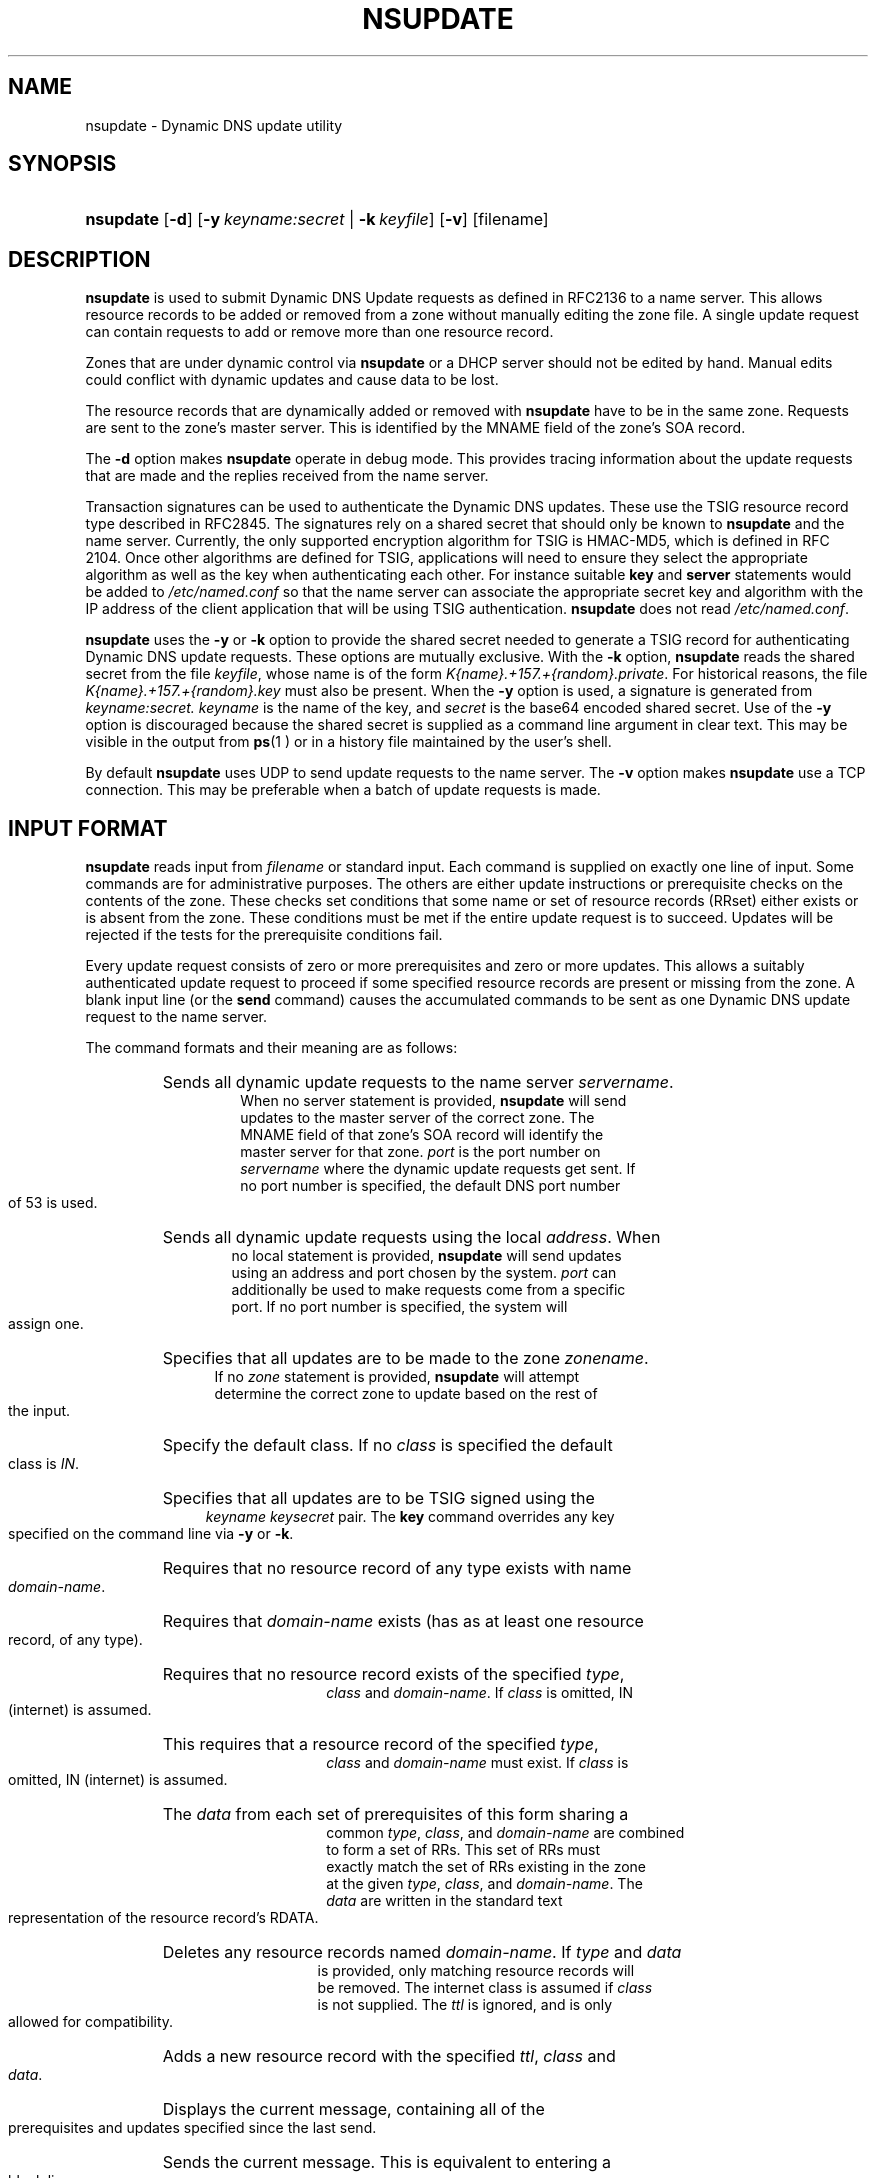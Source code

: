.\" Copyright (C) 2004, 2005 Internet Systems Consortium, Inc. ("ISC")
.\" Copyright (C) 2000, 2001, 2003 Internet Software Consortium.
.\" 
.\" Permission to use, copy, modify, and distribute this software for any
.\" purpose with or without fee is hereby granted, provided that the above
.\" copyright notice and this permission notice appear in all copies.
.\" 
.\" THE SOFTWARE IS PROVIDED "AS IS" AND ISC DISCLAIMS ALL WARRANTIES WITH
.\" REGARD TO THIS SOFTWARE INCLUDING ALL IMPLIED WARRANTIES OF MERCHANTABILITY
.\" AND FITNESS. IN NO EVENT SHALL ISC BE LIABLE FOR ANY SPECIAL, DIRECT,
.\" INDIRECT, OR CONSEQUENTIAL DAMAGES OR ANY DAMAGES WHATSOEVER RESULTING FROM
.\" LOSS OF USE, DATA OR PROFITS, WHETHER IN AN ACTION OF CONTRACT, NEGLIGENCE
.\" OR OTHER TORTIOUS ACTION, ARISING OUT OF OR IN CONNECTION WITH THE USE OR
.\" PERFORMANCE OF THIS SOFTWARE.
.\"
.\" $Id: nsupdate.8,v 1.24.2.6 2005/05/12 23:55:40 sra Exp $
.\"
.hy 0
.ad l
.\"Generated by db2man.xsl. Don't modify this, modify the source.
.de Sh \" Subsection
.br
.if t .Sp
.ne 5
.PP
\fB\\$1\fR
.PP
..
.de Sp \" Vertical space (when we can't use .PP)
.if t .sp .5v
.if n .sp
..
.de Ip \" List item
.br
.ie \\n(.$>=3 .ne \\$3
.el .ne 3
.IP "\\$1" \\$2
..
.TH "NSUPDATE" 8 "Jun 30, 2000" "" ""
.SH NAME
nsupdate \- Dynamic DNS update utility
.SH "SYNOPSIS"
.HP 9
\fBnsupdate\fR [\fB\-d\fR] [\fB\fB\-y\ \fIkeyname:secret\fR\fR\fR | \fB\fB\-k\ \fIkeyfile\fR\fR\fR] [\fB\-v\fR] [filename]
.SH "DESCRIPTION"
.PP
 \fBnsupdate\fR is used to submit Dynamic DNS Update requests as defined in RFC2136 to a name server\&. This allows resource records to be added or removed from a zone without manually editing the zone file\&. A single update request can contain requests to add or remove more than one resource record\&.
.PP
Zones that are under dynamic control via \fBnsupdate\fR or a DHCP server should not be edited by hand\&. Manual edits could conflict with dynamic updates and cause data to be lost\&.
.PP
The resource records that are dynamically added or removed with \fBnsupdate\fR have to be in the same zone\&. Requests are sent to the zone's master server\&. This is identified by the MNAME field of the zone's SOA record\&.
.PP
The \fB\-d\fR option makes \fBnsupdate\fR operate in debug mode\&. This provides tracing information about the update requests that are made and the replies received from the name server\&.
.PP
Transaction signatures can be used to authenticate the Dynamic DNS updates\&. These use the TSIG resource record type described in RFC2845\&. The signatures rely on a shared secret that should only be known to \fBnsupdate\fR and the name server\&. Currently, the only supported encryption algorithm for TSIG is HMAC\-MD5, which is defined in RFC 2104\&. Once other algorithms are defined for TSIG, applications will need to ensure they select the appropriate algorithm as well as the key when authenticating each other\&. For instance suitable \fBkey\fR and \fBserver\fR statements would be added to \fI/etc/named\&.conf\fR so that the name server can associate the appropriate secret key and algorithm with the IP address of the client application that will be using TSIG authentication\&. \fBnsupdate\fR does not read \fI/etc/named\&.conf\fR\&.
.PP
 \fBnsupdate\fR uses the \fB\-y\fR or \fB\-k\fR option to provide the shared secret needed to generate a TSIG record for authenticating Dynamic DNS update requests\&. These options are mutually exclusive\&. With the \fB\-k\fR option, \fBnsupdate\fR reads the shared secret from the file \fIkeyfile\fR, whose name is of the form \fIK{name}\&.+157\&.+{random}\&.private\fR\&. For historical reasons, the file \fIK{name}\&.+157\&.+{random}\&.key\fR must also be present\&. When the \fB\-y\fR option is used, a signature is generated from \fIkeyname:secret\&.\fR  \fIkeyname\fR is the name of the key, and \fIsecret\fR is the base64 encoded shared secret\&. Use of the \fB\-y\fR option is discouraged because the shared secret is supplied as a command line argument in clear text\&. This may be visible in the output from \fBps\fR(1 ) or in a history file maintained by the user's shell\&.
.PP
By default \fBnsupdate\fR uses UDP to send update requests to the name server\&. The \fB\-v\fR option makes \fBnsupdate\fR use a TCP connection\&. This may be preferable when a batch of update requests is made\&.
.SH "INPUT FORMAT"
.PP
 \fBnsupdate\fR reads input from \fIfilename\fR or standard input\&. Each command is supplied on exactly one line of input\&. Some commands are for administrative purposes\&. The others are either update instructions or prerequisite checks on the contents of the zone\&. These checks set conditions that some name or set of resource records (RRset) either exists or is absent from the zone\&. These conditions must be met if the entire update request is to succeed\&. Updates will be rejected if the tests for the prerequisite conditions fail\&.
.PP
Every update request consists of zero or more prerequisites and zero or more updates\&. This allows a suitably authenticated update request to proceed if some specified resource records are present or missing from the zone\&. A blank input line (or the \fBsend\fR command) causes the accumulated commands to be sent as one Dynamic DNS update request to the name server\&.
.PP
The command formats and their meaning are as follows: 
.TP
.HP 7 \fBserver\fR {servername} [port]
Sends all dynamic update requests to the name server \fIservername\fR\&. When no server statement is provided, \fBnsupdate\fR will send updates to the master server of the correct zone\&. The MNAME field of that zone's SOA record will identify the master server for that zone\&. \fIport\fR is the port number on \fIservername\fR where the dynamic update requests get sent\&. If no port number is specified, the default DNS port number of 53 is used\&.
.TP
.HP 6 \fBlocal\fR {address} [port]
Sends all dynamic update requests using the local \fIaddress\fR\&. When no local statement is provided, \fBnsupdate\fR will send updates using an address and port chosen by the system\&. \fIport\fR can additionally be used to make requests come from a specific port\&. If no port number is specified, the system will assign one\&.
.TP
.HP 5 \fBzone\fR {zonename}
Specifies that all updates are to be made to the zone \fIzonename\fR\&. If no \fIzone\fR statement is provided, \fBnsupdate\fR will attempt determine the correct zone to update based on the rest of the input\&.
.TP
.HP 6 \fBclass\fR {classname}
Specify the default class\&. If no \fIclass\fR is specified the default class is \fIIN\fR\&.
.TP
.HP 4 \fBkey\fR {name} {secret}
Specifies that all updates are to be TSIG signed using the \fIkeyname\fR  \fIkeysecret\fR pair\&. The \fBkey\fR command overrides any key specified on the command line via \fB\-y\fR or \fB\-k\fR\&.
.TP
.HP 16 \fBprereq nxdomain\fR {domain\-name}
Requires that no resource record of any type exists with name \fIdomain\-name\fR\&.
.TP
.HP 16 \fBprereq yxdomain\fR {domain\-name}
Requires that \fIdomain\-name\fR exists (has as at least one resource record, of any type)\&.
.TP
.HP 15 \fBprereq nxrrset\fR {domain\-name} [class] {type}
Requires that no resource record exists of the specified \fItype\fR, \fIclass\fR and \fIdomain\-name\fR\&. If \fIclass\fR is omitted, IN (internet) is assumed\&.
.TP
.HP 15 \fBprereq yxrrset\fR {domain\-name} [class] {type}
This requires that a resource record of the specified \fItype\fR, \fIclass\fR and \fIdomain\-name\fR must exist\&. If \fIclass\fR is omitted, IN (internet) is assumed\&.
.TP
.HP 15 \fBprereq yxrrset\fR {domain\-name} [class] {type} {data...}
The \fIdata\fR from each set of prerequisites of this form sharing a common \fItype\fR, \fIclass\fR, and \fIdomain\-name\fR are combined to form a set of RRs\&. This set of RRs must exactly match the set of RRs existing in the zone at the given \fItype\fR, \fIclass\fR, and \fIdomain\-name\fR\&. The \fIdata\fR are written in the standard text representation of the resource record's RDATA\&.
.TP
.HP 14 \fBupdate delete\fR {domain\-name} [ttl] [class] [type\ [data...]]
Deletes any resource records named \fIdomain\-name\fR\&. If \fItype\fR and \fIdata\fR is provided, only matching resource records will be removed\&. The internet class is assumed if \fIclass\fR is not supplied\&. The \fIttl\fR is ignored, and is only allowed for compatibility\&.
.TP
.HP 11 \fBupdate add\fR {domain\-name} {ttl} [class] {type} {data...}
Adds a new resource record with the specified \fIttl\fR, \fIclass\fR and \fIdata\fR\&.
.TP
.HP 5 \fBshow\fR
Displays the current message, containing all of the prerequisites and updates specified since the last send\&.
.TP
.HP 5 \fBsend\fR
Sends the current message\&. This is equivalent to entering a blank line\&.
.PP
Lines beginning with a semicolon are comments and are ignored\&.
.SH "EXAMPLES"
.PP
The examples below show how \fBnsupdate\fR could be used to insert and delete resource records from the \fBexample\&.com\fR zone\&. Notice that the input in each example contains a trailing blank line so that a group of commands are sent as one dynamic update request to the master name server for \fBexample\&.com\fR\&. 
.nf
# nsupdate
> update delete oldhost\&.example\&.com A
> update add newhost\&.example\&.com 86400 A 172\&.16\&.1\&.1
> send
.fi
.PP
Any A records for \fBoldhost\&.example\&.com\fR are deleted\&. and an A record for \fBnewhost\&.example\&.com\fR it IP address 172\&.16\&.1\&.1 is added\&. The newly\-added record has a 1 day TTL (86400 seconds) 
.nf
# nsupdate
> prereq nxdomain nickname\&.example\&.com
> update add nickname\&.example\&.com 86400 CNAME somehost\&.example\&.com
> send
.fi
.PP
The prerequisite condition gets the name server to check that there are no resource records of any type for \fBnickname\&.example\&.com\fR\&. If there are, the update request fails\&. If this name does not exist, a CNAME for it is added\&. This ensures that when the CNAME is added, it cannot conflict with the long\-standing rule in RFC1034 that a name must not exist as any other record type if it exists as a CNAME\&. (The rule has been updated for DNSSEC in RFC2535 to allow CNAMEs to have SIG, KEY and NXT records\&.)
.SH "FILES"
.TP
\fB/etc/resolv\&.conf\fR
used to identify default name server
.TP
\fBK{name}\&.+157\&.+{random}\&.key\fR
base\-64 encoding of HMAC\-MD5 key created by \fBdnssec\-keygen\fR(8)\&.
.TP
\fBK{name}\&.+157\&.+{random}\&.private\fR
base\-64 encoding of HMAC\-MD5 key created by \fBdnssec\-keygen\fR(8)\&.
.SH "SEE ALSO"
.PP
 \fBRFC2136\fR(), \fBRFC3007\fR(), \fBRFC2104\fR(), \fBRFC2845\fR(), \fBRFC1034\fR(), \fBRFC2535\fR(), \fBnamed\fR(8), \fBdnssec\-keygen\fR(8)\&.
.SH "BUGS"
.PP
The TSIG key is redundantly stored in two separate files\&. This is a consequence of nsupdate using the DST library for its cryptographic operations, and may change in future releases\&.
